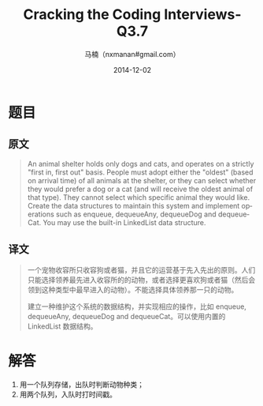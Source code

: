 #+TITLE:     Cracking the Coding Interviews-Q3.7
#+AUTHOR:    马楠（nxmanan#gmail.com）
#+EMAIL:     nxmanan#gmail.com
#+DATE:      2014-12-02
#+DESCRIPTION: Cracking the Coding Interview笔记
#+KEYWORDS: Algorithm
#+LANGUAGE: en
#+OPTIONS: H:3 num:nil toc:t \n:nil @:t ::t |:t ^:t -:t f:t *:t <:t
#+OPTIONS: TeX:t LaTeX:nil skip:nil d:nil todo:t pri:nil tags:not-in-toc
#+OPTIONS: ^:{} #不对下划线_进行直接转义
#+INFOJS_OPT: view:nil toc: ltoc:t mouse:underline buttons:0 path:http://orgmode.org/org-info.js
#+EXPORT_SELECT_TAGS: export
#+EXPORT_EXCLUDE_TAGS: no-export
#+HTML_LINK_HOME: http://wiki.manan.org
#+HTML_LINK_UP: ./interview-questions.html
#+HTML_HEAD: <link rel="stylesheet" type="text/css" href="../style/emacs.css" />

* 题目
** 原文
#+BEGIN_QUOTE
An animal shelter holds only dogs and cats, and operates on a strictly "first in, first out" basis. People must adopt either the "oldest" (based on arrival time) of all animals at the shelter, or they can select whether they would prefer a dog or a cat (and will receive the oldest animal of that type). They cannot select which specific animal they would like. Create the data structures to maintain this system and implement operations such as enqueue, dequeueAny, dequeueDog and dequeueCat. You may use the built-in LinkedList data structure.
#+END_QUOTE

** 译文
#+BEGIN_QUOTE
一个宠物收容所只收容狗或者猫，并且它的运营基于先入先出的原则。人们只能选择领养最先进入收容所的的动物，或者选择更喜欢狗或者猫（然后会领到这种类型中最早进入的动物）。不能选择具体领养那一只的动物。

建立一种维护这个系统的数据结构，并实现相应的操作，比如 enqueue, dequeueAny, dequeueDog and dequeueCat。可以使用内置的 LinkedList 数据结构。
#+END_QUOTE

* 解答
1. 用一个队列存储，出队时判断动物种类；
2. 用两个队列，入队时打时间戳。
